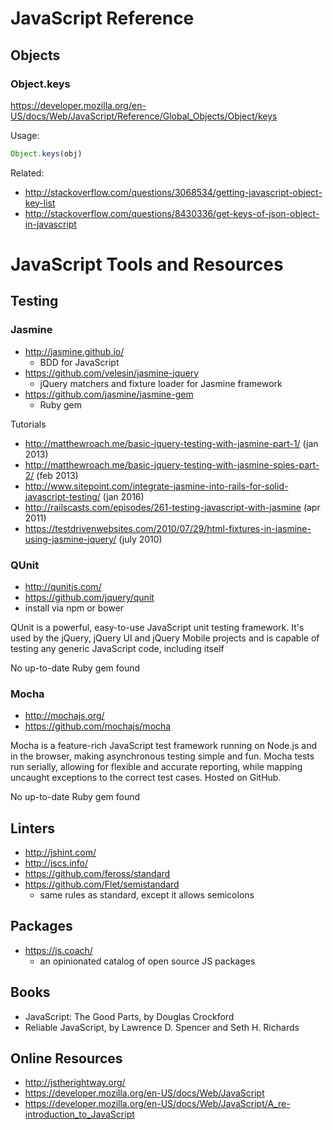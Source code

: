 * JavaScript Reference
** Objects
*** Object.keys
https://developer.mozilla.org/en-US/docs/Web/JavaScript/Reference/Global_Objects/Object/keys

Usage:
#+BEGIN_SRC js
Object.keys(obj)
#+END_SRC

Related:
- http://stackoverflow.com/questions/3068534/getting-javascript-object-key-list
- http://stackoverflow.com/questions/8430336/get-keys-of-json-object-in-javascript

* JavaScript Tools and Resources
** Testing
*** Jasmine
- http://jasmine.github.io/
  - BDD for JavaScript
- https://github.com/velesin/jasmine-jquery
  - jQuery matchers and fixture loader for Jasmine framework
- https://github.com/jasmine/jasmine-gem
  - Ruby gem

Tutorials
- http://matthewroach.me/basic-jquery-testing-with-jasmine-part-1/ (jan 2013)
- http://matthewroach.me/basic-jquery-testing-with-jasmine-spies-part-2/ (feb 2013)
- http://www.sitepoint.com/integrate-jasmine-into-rails-for-solid-javascript-testing/ (jan 2016)
- http://railscasts.com/episodes/261-testing-javascript-with-jasmine (apr 2011)
- https://testdrivenwebsites.com/2010/07/29/html-fixtures-in-jasmine-using-jasmine-jquery/ (july 2010)

*** QUnit
- http://qunitjs.com/
- https://github.com/jquery/qunit
- install via npm or bower

QUnit is a powerful, easy-to-use JavaScript unit testing framework. It's used by the jQuery, jQuery UI and jQuery Mobile projects and is capable of testing any generic JavaScript code, including itself

No up-to-date Ruby gem found

*** Mocha
- http://mochajs.org/
- https://github.com/mochajs/mocha

Mocha is a feature-rich JavaScript test framework running on Node.js and in the browser, making asynchronous testing simple and fun. Mocha tests run serially, allowing for flexible and accurate reporting, while mapping uncaught exceptions to the correct test cases. Hosted on GitHub.

No up-to-date Ruby gem found

** Linters
- http://jshint.com/
- http://jscs.info/
- https://github.com/feross/standard
- https://github.com/Flet/semistandard
  - same rules as standard, except it allows semicolons

** Packages
- https://js.coach/
  - an opinionated catalog of open source JS packages

** Books
- JavaScript: The Good Parts, by Douglas Crockford
- Reliable JavaScript, by Lawrence D. Spencer and Seth H. Richards

** Online Resources
- http://jstherightway.org/
- https://developer.mozilla.org/en-US/docs/Web/JavaScript
- https://developer.mozilla.org/en-US/docs/Web/JavaScript/A_re-introduction_to_JavaScript
